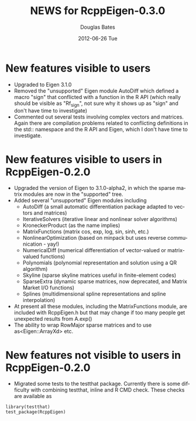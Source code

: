 #+TITLE:     NEWS for RcppEigen-0.3.0
#+AUTHOR:    Douglas Bates
#+EMAIL:     bates@stat.wisc.edu
#+DATE:      2012-06-26 Tue
#+DESCRIPTION: News regarding the latest version of RcppEigen
#+KEYWORDS:
#+LANGUAGE:  en

* New features visible to users
  + Upgraded to Eigen 3.1.0
  + Removed the "unsupported" Eigen module AutoDiff which defined a
    macro "sign" that conflicted with a function in the R API (which
    really should be visible as "Rf_sign", not sure why it shows up as
    "sign" and don't have time to investigate)
  + Commented out several tests involving complex vectors and
    matrices.  Again there are compilation problems related to
    conflicting definitions in the std:: namespace and the R API and
    Eigen, which I don't have time to investigate.

* New features visible to users in RcppEigen-0.2.0
  + Upgraded the version of Eigen to 3.1.0-alpha2, in which the sparse
    matrix modules are now in the "supported" tree.
  + Added several "unsupported" Eigen modules including
    - AutoDiff (a small automatic differentiation package adapted to
      vectors and matrices)
    - IterativeSolvers (iterative linear and nonlinear solver algorithms)
    - KroneckerProduct (as the name implies)
    - MatrixFunctions (matrix cos, exp, log, sin, sinh, etc.)
    - NonlinearOptimization (based on minpack but uses reverse
      communication - yay!)
    - NumericalDiff (numerical differentiation of vector-valued or
      matrix-valued functions)
    - Polynomials (polynomial representation and solution using a QR
      algorithm)
    - Skyline (sparse skyline matrices useful in finite-element codes)
    - SparseExtra (dynamic sparse matrices, now deprecated, and Matrix
      Market I/O functions)
    - Splines (multidimensional spline representations and spline
      interpolation)
  + At present all these modules, including the MatrixFunctions
    module, are included with RcppEigen.h but that may change if too
    many people get unexpected results from A.exp()
  + The ability to wrap RowMajor sparse matrices and to use
    as<Eigen::ArrayXd> etc.

* New features not visible to users in RcppEigen-0.2.0
  + Migrated some tests to the testthat package.  Currently there is
    some difficulty with combining testthat, inline and R CMD check.
    These checks are available as
#+BEGIN_EXAMPLE
library(testthat)
test_package(RcppEigen)
#+END_EXAMPLE

 
  
